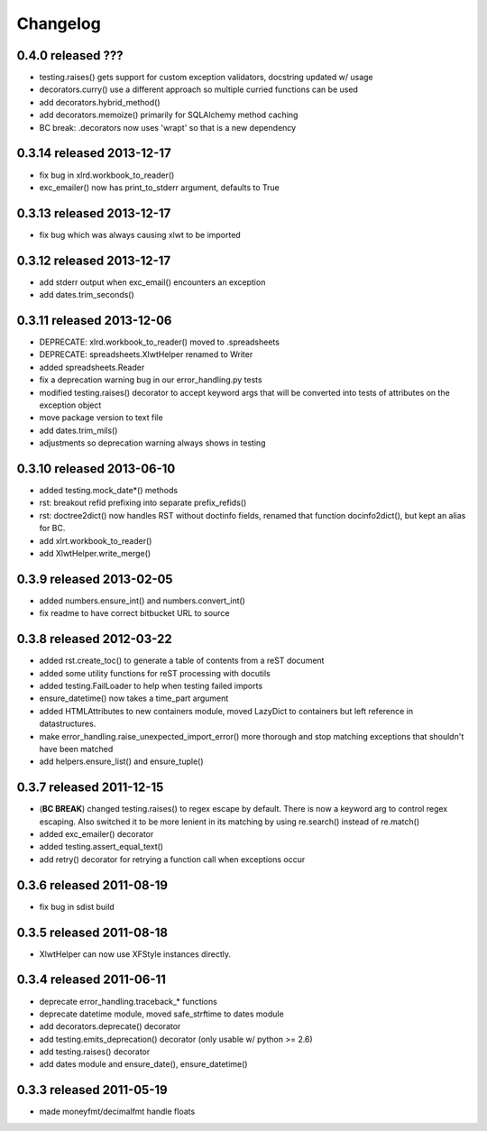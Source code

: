 Changelog
---------

0.4.0 released ???
================================

+ testing.raises() gets support for custom exception validators, docstring updated w/ usage
+ decorators.curry() use a different approach so multiple curried functions can be used
+ add decorators.hybrid_method()
+ add decorators.memoize() primarily for SQLAlchemy method caching
+ BC break: .decorators now uses 'wrapt' so that is a new dependency

0.3.14 released 2013-12-17
================================

+ fix bug in xlrd.workbook_to_reader()
+ exc_emailer() now has print_to_stderr argument, defaults to True

0.3.13 released 2013-12-17
================================

+ fix bug which was always causing xlwt to be imported

0.3.12 released 2013-12-17
================================

+ add stderr output when exc_email() encounters an exception
+ add dates.trim_seconds()

0.3.11 released 2013-12-06
================================

+ DEPRECATE: xlrd.workbook_to_reader() moved to .spreadsheets
+ DEPRECATE: spreadsheets.XlwtHelper renamed to Writer
+ added spreadsheets.Reader
+ fix a deprecation warning bug in our error_handling.py tests
+ modified testing.raises() decorator to accept keyword args that will
  be converted into tests of attributes on the exception object
+ move package version to text file
+ add dates.trim_mils()
+ adjustments so deprecation warning always shows in testing


0.3.10 released 2013-06-10
==========================

+ added testing.mock_date*() methods
+ rst: breakout refid prefixing into separate prefix_refids()
+ rst: doctree2dict() now handles RST without doctinfo fields, renamed that
  function docinfo2dict(), but kept an alias for BC.
+ add xlrt.workbook_to_reader()
+ add XlwtHelper.write_merge()

0.3.9 released 2013-02-05
==========================

+ added numbers.ensure_int() and numbers.convert_int()
+ fix readme to have correct bitbucket URL to source

0.3.8 released 2012-03-22
==========================

+ added rst.create_toc() to generate a table of contents from a reST document
+ added some utility functions for reST processing with docutils
+ added testing.FailLoader to help when testing failed imports
+ ensure_datetime() now takes a time_part argument
+ added HTMLAttributes to new containers module, moved LazyDict to containers but
  left reference in datastructures.
+ make error_handling.raise_unexpected_import_error() more thorough and stop
  matching exceptions that shouldn't have been matched
+ add helpers.ensure_list() and ensure_tuple()

0.3.7 released 2011-12-15
==========================

+ (**BC BREAK**) changed testing.raises() to regex escape by default.  There is now a
  keyword arg to control regex escaping. Also switched it to be more lenient
  in its matching by using re.search() instead of re.match()
+ added exc_emailer() decorator
+ added testing.assert_equal_text()
+ add retry() decorator for retrying a function call when exceptions occur

0.3.6 released 2011-08-19
==========================

+ fix bug in sdist build

0.3.5 released 2011-08-18
==========================

+  XlwtHelper can now use XFStyle instances directly.

0.3.4 released 2011-06-11
==========================

+ deprecate error_handling.traceback_* functions
+ deprecate datetime module, moved safe_strftime to dates module
+ add decorators.deprecate() decorator
+ add testing.emits_deprecation() decorator (only usable w/ python >= 2.6)
+ add testing.raises() decorator
+ add dates module and ensure_date(), ensure_datetime()

0.3.3 released 2011-05-19
==========================
+ made moneyfmt/decimalfmt handle floats
